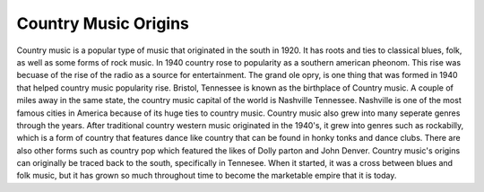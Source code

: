Country Music Origins
=====================

Country music is a popular type of music that originated in the south
in 1920. It has roots and ties to classical blues, folk, as well as some forms
of rock music. In 1940 country rose to popularity as a southern american pheonom. This rise was becuase
of the rise of the radio as a source for entertainment. The grand ole opry, is 
one thing that was formed in 1940 that helped country music popularity rise.
Bristol, Tennessee is known as the birthplace of Country music. A couple of miles away in the same
state, the country music capital of the world is Nashville Tennessee. 
Nashville is one of the most famous cities in America because of its huge ties to country music.
Country music also grew into many seperate genres through the years. After traditional country western
music originated in the 1940's, it grew into genres such as rockabilly, which is a form of country that
features dance like country that can be found in honky tonks and dance clubs. There are also other
forms such as country pop which featured the likes of Dolly parton and John Denver. Country music's
origins can originally be traced back to the south, specifically in Tennesee. When it started,
it was a cross between blues and folk music, but it has grown so much throughout time to become
the marketable empire that it is today.
